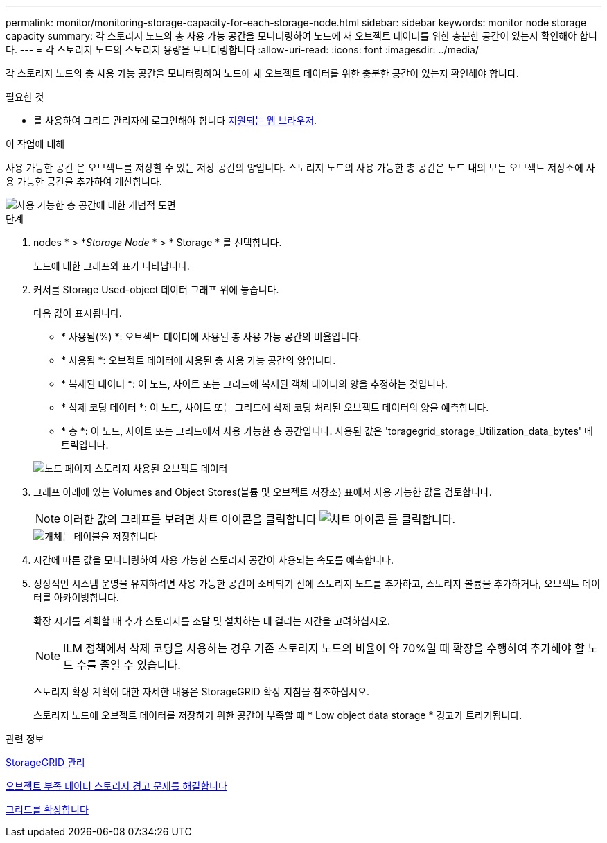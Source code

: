 ---
permalink: monitor/monitoring-storage-capacity-for-each-storage-node.html 
sidebar: sidebar 
keywords: monitor node storage capacity 
summary: 각 스토리지 노드의 총 사용 가능 공간을 모니터링하여 노드에 새 오브젝트 데이터를 위한 충분한 공간이 있는지 확인해야 합니다. 
---
= 각 스토리지 노드의 스토리지 용량을 모니터링합니다
:allow-uri-read: 
:icons: font
:imagesdir: ../media/


[role="lead"]
각 스토리지 노드의 총 사용 가능 공간을 모니터링하여 노드에 새 오브젝트 데이터를 위한 충분한 공간이 있는지 확인해야 합니다.

.필요한 것
* 를 사용하여 그리드 관리자에 로그인해야 합니다 xref:../admin/web-browser-requirements.adoc[지원되는 웹 브라우저].


.이 작업에 대해
사용 가능한 공간 은 오브젝트를 저장할 수 있는 저장 공간의 양입니다. 스토리지 노드의 사용 가능한 총 공간은 노드 내의 모든 오브젝트 저장소에 사용 가능한 공간을 추가하여 계산합니다.

image::../media/calculating_watermarks.gif[사용 가능한 총 공간에 대한 개념적 도면]

.단계
. nodes * > *_Storage Node_ * > * Storage * 를 선택합니다.
+
노드에 대한 그래프와 표가 나타납니다.

. 커서를 Storage Used-object 데이터 그래프 위에 놓습니다.
+
다음 값이 표시됩니다.

+
** * 사용됨(%) *: 오브젝트 데이터에 사용된 총 사용 가능 공간의 비율입니다.
** * 사용됨 *: 오브젝트 데이터에 사용된 총 사용 가능 공간의 양입니다.
** * 복제된 데이터 *: 이 노드, 사이트 또는 그리드에 복제된 객체 데이터의 양을 추정하는 것입니다.
** * 삭제 코딩 데이터 *: 이 노드, 사이트 또는 그리드에 삭제 코딩 처리된 오브젝트 데이터의 양을 예측합니다.
** * 총 *: 이 노드, 사이트 또는 그리드에서 사용 가능한 총 공간입니다. 사용된 값은 'toragegrid_storage_Utilization_data_bytes' 메트릭입니다.


+
image::../media/nodes_page_storage_used_object_data.png[노드 페이지 스토리지 사용된 오브젝트 데이터]

. 그래프 아래에 있는 Volumes and Object Stores(볼륨 및 오브젝트 저장소) 표에서 사용 가능한 값을 검토합니다.
+

NOTE: 이러한 값의 그래프를 보려면 차트 아이콘을 클릭합니다 image:../media/icon_chart_new_for_11_5.png["차트 아이콘"] 를 클릭합니다.

+
image::../media/nodes_page_storage_tables.png[개체는 테이블을 저장합니다]

. 시간에 따른 값을 모니터링하여 사용 가능한 스토리지 공간이 사용되는 속도를 예측합니다.
. 정상적인 시스템 운영을 유지하려면 사용 가능한 공간이 소비되기 전에 스토리지 노드를 추가하고, 스토리지 볼륨을 추가하거나, 오브젝트 데이터를 아카이빙합니다.
+
확장 시기를 계획할 때 추가 스토리지를 조달 및 설치하는 데 걸리는 시간을 고려하십시오.

+

NOTE: ILM 정책에서 삭제 코딩을 사용하는 경우 기존 스토리지 노드의 비율이 약 70%일 때 확장을 수행하여 추가해야 할 노드 수를 줄일 수 있습니다.

+
스토리지 확장 계획에 대한 자세한 내용은 StorageGRID 확장 지침을 참조하십시오.

+
스토리지 노드에 오브젝트 데이터를 저장하기 위한 공간이 부족할 때 * Low object data storage * 경고가 트리거됩니다.



.관련 정보
xref:../admin/index.adoc[StorageGRID 관리]

xref:troubleshooting-storagegrid-system.adoc[오브젝트 부족 데이터 스토리지 경고 문제를 해결합니다]

xref:../expand/index.adoc[그리드를 확장합니다]
